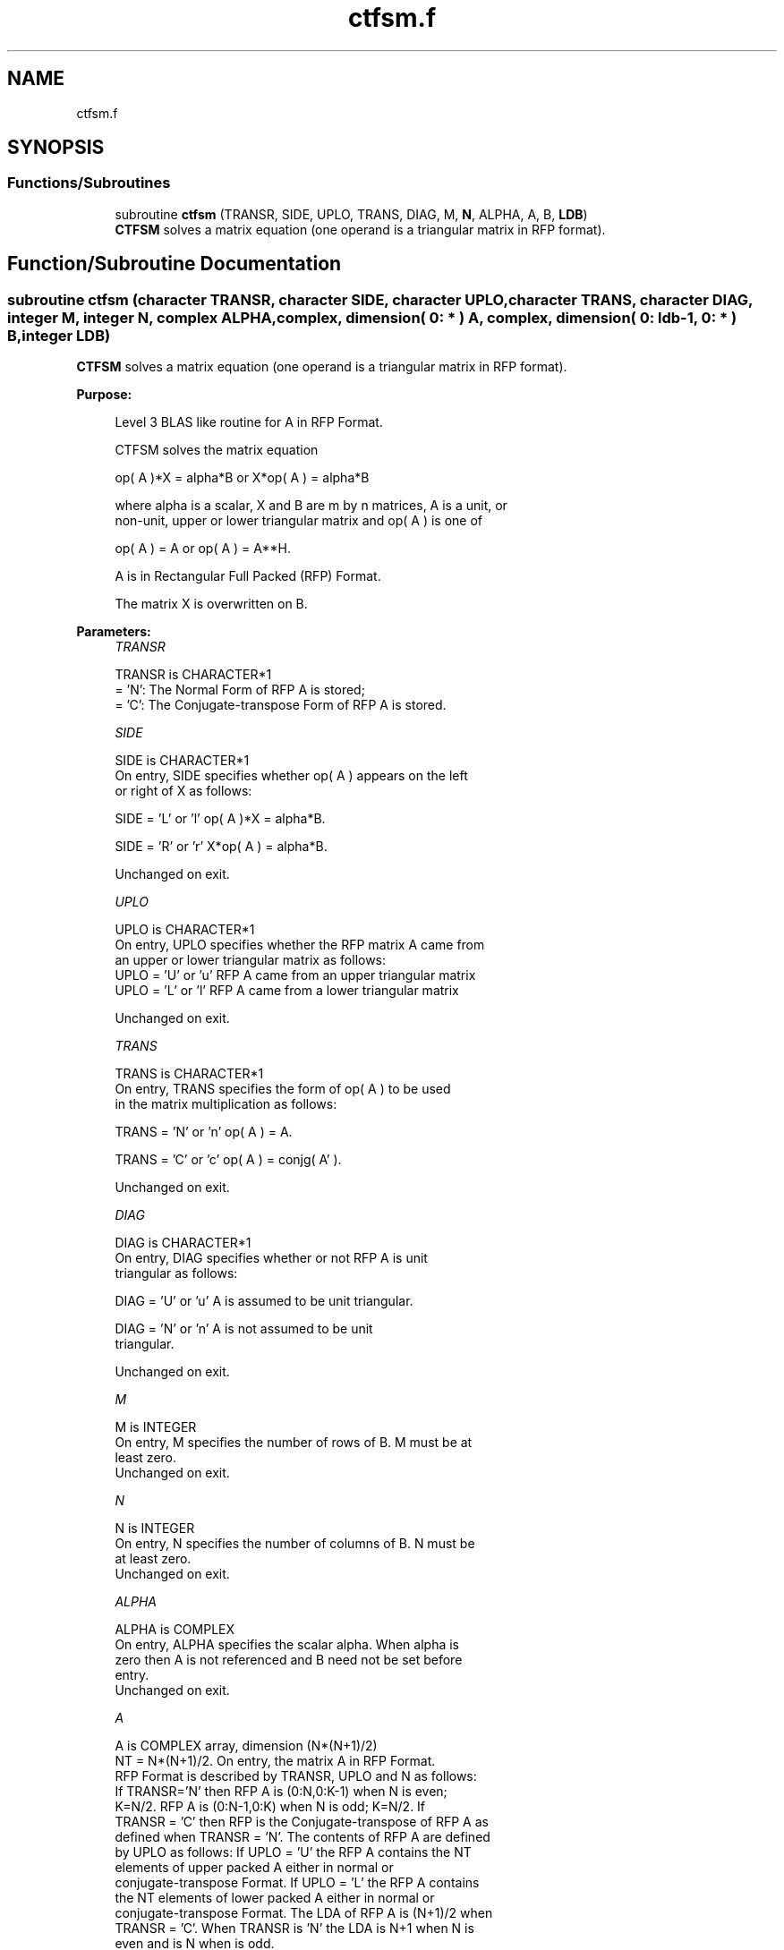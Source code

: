 .TH "ctfsm.f" 3 "Tue Nov 14 2017" "Version 3.8.0" "LAPACK" \" -*- nroff -*-
.ad l
.nh
.SH NAME
ctfsm.f
.SH SYNOPSIS
.br
.PP
.SS "Functions/Subroutines"

.in +1c
.ti -1c
.RI "subroutine \fBctfsm\fP (TRANSR, SIDE, UPLO, TRANS, DIAG, M, \fBN\fP, ALPHA, A, B, \fBLDB\fP)"
.br
.RI "\fBCTFSM\fP solves a matrix equation (one operand is a triangular matrix in RFP format)\&. "
.in -1c
.SH "Function/Subroutine Documentation"
.PP 
.SS "subroutine ctfsm (character TRANSR, character SIDE, character UPLO, character TRANS, character DIAG, integer M, integer N, complex ALPHA, complex, dimension( 0: * ) A, complex, dimension( 0: ldb\-1, 0: * ) B, integer LDB)"

.PP
\fBCTFSM\fP solves a matrix equation (one operand is a triangular matrix in RFP format)\&.  
.PP
\fBPurpose: \fP
.RS 4

.PP
.nf
 Level 3 BLAS like routine for A in RFP Format.

 CTFSM solves the matrix equation

    op( A )*X = alpha*B  or  X*op( A ) = alpha*B

 where alpha is a scalar, X and B are m by n matrices, A is a unit, or
 non-unit,  upper or lower triangular matrix  and  op( A )  is one  of

    op( A ) = A   or   op( A ) = A**H.

 A is in Rectangular Full Packed (RFP) Format.

 The matrix X is overwritten on B.
.fi
.PP
 
.RE
.PP
\fBParameters:\fP
.RS 4
\fITRANSR\fP 
.PP
.nf
          TRANSR is CHARACTER*1
          = 'N':  The Normal Form of RFP A is stored;
          = 'C':  The Conjugate-transpose Form of RFP A is stored.
.fi
.PP
.br
\fISIDE\fP 
.PP
.nf
          SIDE is CHARACTER*1
           On entry, SIDE specifies whether op( A ) appears on the left
           or right of X as follows:

              SIDE = 'L' or 'l'   op( A )*X = alpha*B.

              SIDE = 'R' or 'r'   X*op( A ) = alpha*B.

           Unchanged on exit.
.fi
.PP
.br
\fIUPLO\fP 
.PP
.nf
          UPLO is CHARACTER*1
           On entry, UPLO specifies whether the RFP matrix A came from
           an upper or lower triangular matrix as follows:
           UPLO = 'U' or 'u' RFP A came from an upper triangular matrix
           UPLO = 'L' or 'l' RFP A came from a  lower triangular matrix

           Unchanged on exit.
.fi
.PP
.br
\fITRANS\fP 
.PP
.nf
          TRANS is CHARACTER*1
           On entry, TRANS  specifies the form of op( A ) to be used
           in the matrix multiplication as follows:

              TRANS  = 'N' or 'n'   op( A ) = A.

              TRANS  = 'C' or 'c'   op( A ) = conjg( A' ).

           Unchanged on exit.
.fi
.PP
.br
\fIDIAG\fP 
.PP
.nf
          DIAG is CHARACTER*1
           On entry, DIAG specifies whether or not RFP A is unit
           triangular as follows:

              DIAG = 'U' or 'u'   A is assumed to be unit triangular.

              DIAG = 'N' or 'n'   A is not assumed to be unit
                                  triangular.

           Unchanged on exit.
.fi
.PP
.br
\fIM\fP 
.PP
.nf
          M is INTEGER
           On entry, M specifies the number of rows of B. M must be at
           least zero.
           Unchanged on exit.
.fi
.PP
.br
\fIN\fP 
.PP
.nf
          N is INTEGER
           On entry, N specifies the number of columns of B.  N must be
           at least zero.
           Unchanged on exit.
.fi
.PP
.br
\fIALPHA\fP 
.PP
.nf
          ALPHA is COMPLEX
           On entry,  ALPHA specifies the scalar  alpha. When  alpha is
           zero then  A is not referenced and  B need not be set before
           entry.
           Unchanged on exit.
.fi
.PP
.br
\fIA\fP 
.PP
.nf
          A is COMPLEX array, dimension (N*(N+1)/2)
           NT = N*(N+1)/2. On entry, the matrix A in RFP Format.
           RFP Format is described by TRANSR, UPLO and N as follows:
           If TRANSR='N' then RFP A is (0:N,0:K-1) when N is even;
           K=N/2. RFP A is (0:N-1,0:K) when N is odd; K=N/2. If
           TRANSR = 'C' then RFP is the Conjugate-transpose of RFP A as
           defined when TRANSR = 'N'. The contents of RFP A are defined
           by UPLO as follows: If UPLO = 'U' the RFP A contains the NT
           elements of upper packed A either in normal or
           conjugate-transpose Format. If UPLO = 'L' the RFP A contains
           the NT elements of lower packed A either in normal or
           conjugate-transpose Format. The LDA of RFP A is (N+1)/2 when
           TRANSR = 'C'. When TRANSR is 'N' the LDA is N+1 when N is
           even and is N when is odd.
           See the Note below for more details. Unchanged on exit.
.fi
.PP
.br
\fIB\fP 
.PP
.nf
          B is COMPLEX array, dimension (LDB,N)
           Before entry,  the leading  m by n part of the array  B must
           contain  the  right-hand  side  matrix  B,  and  on exit  is
           overwritten by the solution matrix  X.
.fi
.PP
.br
\fILDB\fP 
.PP
.nf
          LDB is INTEGER
           On entry, LDB specifies the first dimension of B as declared
           in  the  calling  (sub)  program.   LDB  must  be  at  least
           max( 1, m ).
           Unchanged on exit.
.fi
.PP
 
.RE
.PP
\fBAuthor:\fP
.RS 4
Univ\&. of Tennessee 
.PP
Univ\&. of California Berkeley 
.PP
Univ\&. of Colorado Denver 
.PP
NAG Ltd\&. 
.RE
.PP
\fBDate:\fP
.RS 4
December 2016 
.RE
.PP
\fBFurther Details: \fP
.RS 4

.PP
.nf
  We first consider Standard Packed Format when N is even.
  We give an example where N = 6.

      AP is Upper             AP is Lower

   00 01 02 03 04 05       00
      11 12 13 14 15       10 11
         22 23 24 25       20 21 22
            33 34 35       30 31 32 33
               44 45       40 41 42 43 44
                  55       50 51 52 53 54 55


  Let TRANSR = 'N'. RFP holds AP as follows:
  For UPLO = 'U' the upper trapezoid A(0:5,0:2) consists of the last
  three columns of AP upper. The lower triangle A(4:6,0:2) consists of
  conjugate-transpose of the first three columns of AP upper.
  For UPLO = 'L' the lower trapezoid A(1:6,0:2) consists of the first
  three columns of AP lower. The upper triangle A(0:2,0:2) consists of
  conjugate-transpose of the last three columns of AP lower.
  To denote conjugate we place -- above the element. This covers the
  case N even and TRANSR = 'N'.

         RFP A                   RFP A

                                -- -- --
        03 04 05                33 43 53
                                   -- --
        13 14 15                00 44 54
                                      --
        23 24 25                10 11 55

        33 34 35                20 21 22
        --
        00 44 45                30 31 32
        -- --
        01 11 55                40 41 42
        -- -- --
        02 12 22                50 51 52

  Now let TRANSR = 'C'. RFP A in both UPLO cases is just the conjugate-
  transpose of RFP A above. One therefore gets:


           RFP A                   RFP A

     -- -- -- --                -- -- -- -- -- --
     03 13 23 33 00 01 02    33 00 10 20 30 40 50
     -- -- -- -- --                -- -- -- -- --
     04 14 24 34 44 11 12    43 44 11 21 31 41 51
     -- -- -- -- -- --                -- -- -- --
     05 15 25 35 45 55 22    53 54 55 22 32 42 52


  We next  consider Standard Packed Format when N is odd.
  We give an example where N = 5.

     AP is Upper                 AP is Lower

   00 01 02 03 04              00
      11 12 13 14              10 11
         22 23 24              20 21 22
            33 34              30 31 32 33
               44              40 41 42 43 44


  Let TRANSR = 'N'. RFP holds AP as follows:
  For UPLO = 'U' the upper trapezoid A(0:4,0:2) consists of the last
  three columns of AP upper. The lower triangle A(3:4,0:1) consists of
  conjugate-transpose of the first two   columns of AP upper.
  For UPLO = 'L' the lower trapezoid A(0:4,0:2) consists of the first
  three columns of AP lower. The upper triangle A(0:1,1:2) consists of
  conjugate-transpose of the last two   columns of AP lower.
  To denote conjugate we place -- above the element. This covers the
  case N odd  and TRANSR = 'N'.

         RFP A                   RFP A

                                   -- --
        02 03 04                00 33 43
                                      --
        12 13 14                10 11 44

        22 23 24                20 21 22
        --
        00 33 34                30 31 32
        -- --
        01 11 44                40 41 42

  Now let TRANSR = 'C'. RFP A in both UPLO cases is just the conjugate-
  transpose of RFP A above. One therefore gets:


           RFP A                   RFP A

     -- -- --                   -- -- -- -- -- --
     02 12 22 00 01             00 10 20 30 40 50
     -- -- -- --                   -- -- -- -- --
     03 13 23 33 11             33 11 21 31 41 51
     -- -- -- -- --                   -- -- -- --
     04 14 24 34 44             43 44 22 32 42 52
.fi
.PP
 
.RE
.PP

.PP
Definition at line 300 of file ctfsm\&.f\&.
.SH "Author"
.PP 
Generated automatically by Doxygen for LAPACK from the source code\&.
